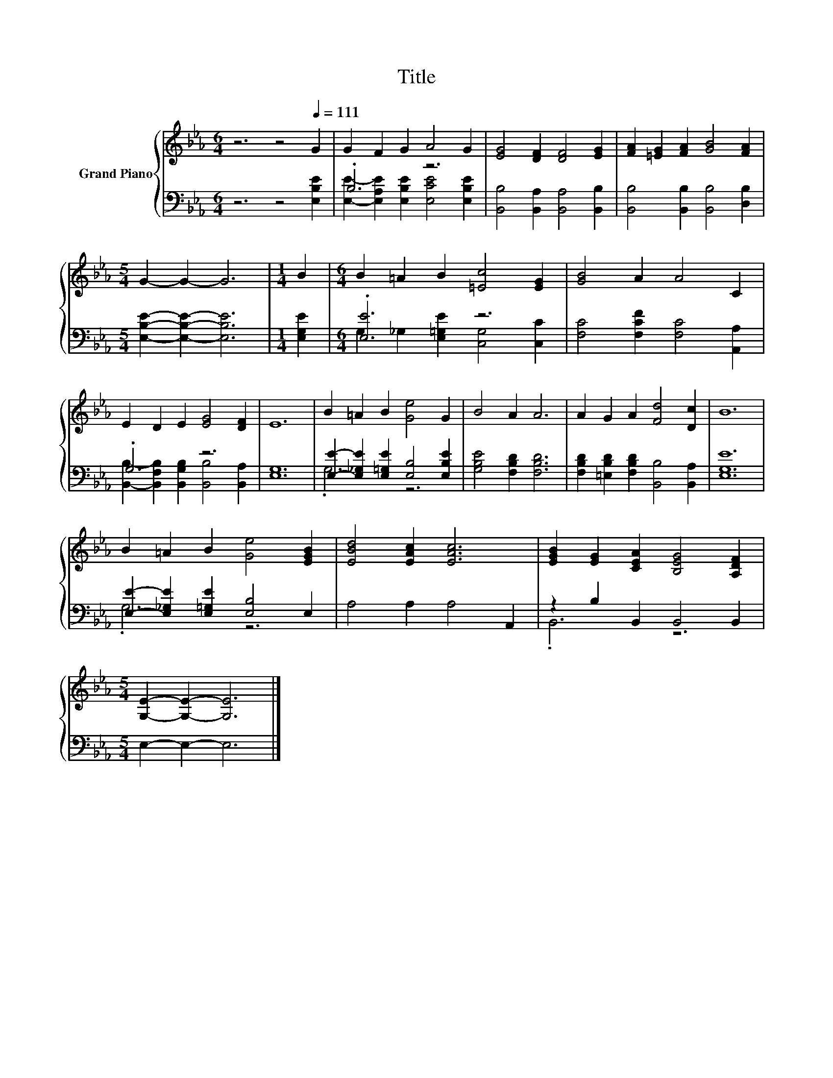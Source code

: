 X:1
T:Title
%%score { 1 | ( 2 3 ) }
L:1/8
M:6/4
K:Eb
V:1 treble nm="Grand Piano"
V:2 bass 
V:3 bass 
V:1
 z6 z4[Q:1/4=111] G2 | G2 F2 G2 A4 G2 | [EG]4 [DF]2 [DF]4 [EG]2 | [FA]2 [=EG]2 [FA]2 [GB]4 [FA]2 | %4
[M:5/4] G2- G2- G6 |[M:1/4] B2 |[M:6/4] B2 =A2 B2 [=Ec]4 [EG]2 | [GB]4 A2 A4 C2 | %8
 E2 D2 E2 [EG]4 [DF]2 | E12 | B2 =A2 B2 [Ge]4 G2 | B4 A2 A6 | A2 G2 A2 [Fd]4 [Dc]2 | B12 | %14
 B2 =A2 B2 [Ge]4 [EGB]2 | [EBd]4 [EAc]2 [EAc]6 | [EGB]2 [EG]2 [CEA]2 [B,EG]4 [A,DF]2 | %17
[M:5/4] [G,E]2- [G,E]2- [G,E]6 |] %18
V:2
 z6 z4 [E,B,E]2 | .B,6 z6 | [B,,B,]4 [B,,A,]2 [B,,A,]4 [B,,B,]2 | %3
 [B,,B,]4 [B,,B,]2 [B,,B,]4 [D,B,]2 |[M:5/4] [E,B,E]2- [E,B,E]2- [E,B,E]6 |[M:1/4] [E,G,E]2 | %6
[M:6/4] .[E,E]6 z6 | [F,C]4 [F,CF]2 [F,C]4 [A,,A,]2 | .G,6 z6 | [E,G,]12 | %10
 [E,E]2- [E,_G,E]2 [E,=G,E]2 [E,B,]4 [E,B,E]2 | [G,B,E]4 [F,B,D]2 [F,B,D]6 | %12
 [F,B,D]2 [=E,B,D]2 [F,B,D]2 [B,,B,]4 [B,,A,]2 | [E,G,E]12 | %14
 [E,E]2- [E,_G,E]2 [E,=G,E]2 [E,B,]4 E,2 | A,4 A,2 A,4 A,,2 | z2 B,2 B,,2 B,,4 B,,2 | %17
[M:5/4] E,2- E,2- E,6 |] %18
V:3
 x12 | [E,E]2- [E,A,E]2 [E,B,E]2 [E,CE]4 [E,B,E]2 | x12 | x12 |[M:5/4] x10 |[M:1/4] x2 | %6
[M:6/4] G,2 _G,2 [E,=G,E]2 [C,G,]4 [C,C]2 | x12 | %8
 [B,,B,]2- [B,,F,B,]2 [B,,G,B,]2 [B,,B,]4 [B,,A,]2 | x12 | .G,6 z6 | x12 | x12 | x12 | .G,6 z6 | %15
 x12 | .B,,6 z6 |[M:5/4] x10 |] %18

